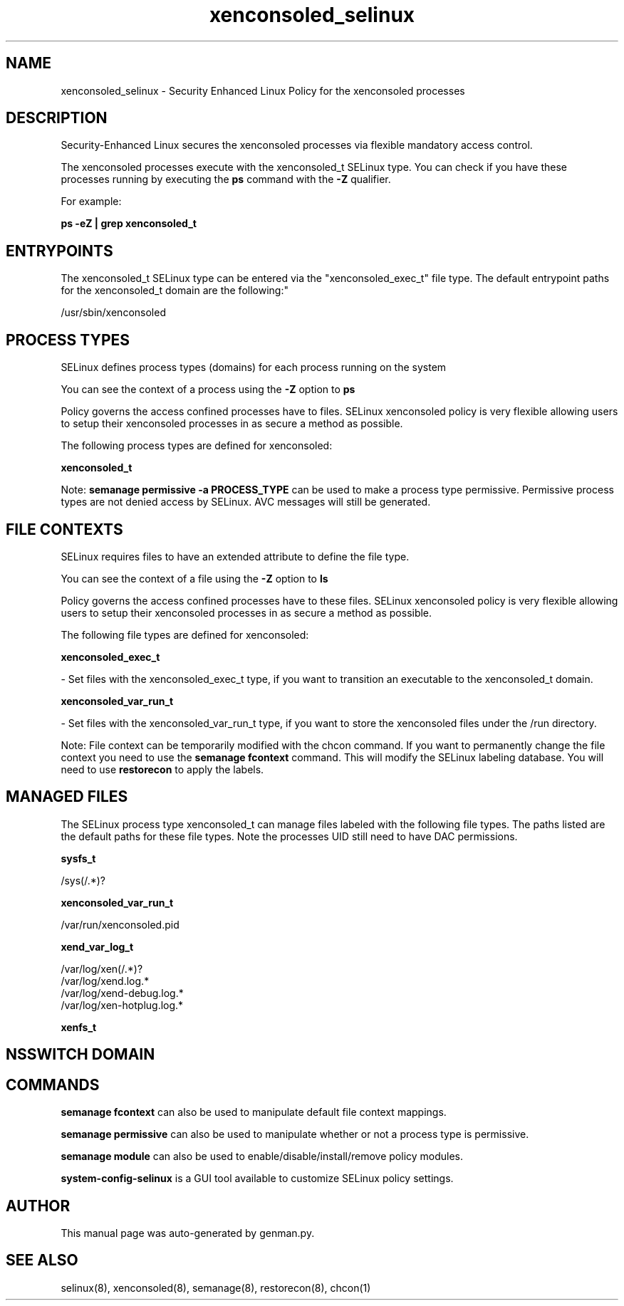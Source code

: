 .TH  "xenconsoled_selinux"  "8"  "xenconsoled" "dwalsh@redhat.com" "xenconsoled SELinux Policy documentation"
.SH "NAME"
xenconsoled_selinux \- Security Enhanced Linux Policy for the xenconsoled processes
.SH "DESCRIPTION"

Security-Enhanced Linux secures the xenconsoled processes via flexible mandatory access control.

The xenconsoled processes execute with the xenconsoled_t SELinux type. You can check if you have these processes running by executing the \fBps\fP command with the \fB\-Z\fP qualifier. 

For example:

.B ps -eZ | grep xenconsoled_t


.SH "ENTRYPOINTS"

The xenconsoled_t SELinux type can be entered via the "xenconsoled_exec_t" file type.  The default entrypoint paths for the xenconsoled_t domain are the following:"

/usr/sbin/xenconsoled
.SH PROCESS TYPES
SELinux defines process types (domains) for each process running on the system
.PP
You can see the context of a process using the \fB\-Z\fP option to \fBps\bP
.PP
Policy governs the access confined processes have to files. 
SELinux xenconsoled policy is very flexible allowing users to setup their xenconsoled processes in as secure a method as possible.
.PP 
The following process types are defined for xenconsoled:

.EX
.B xenconsoled_t 
.EE
.PP
Note: 
.B semanage permissive -a PROCESS_TYPE 
can be used to make a process type permissive. Permissive process types are not denied access by SELinux. AVC messages will still be generated.

.SH FILE CONTEXTS
SELinux requires files to have an extended attribute to define the file type. 
.PP
You can see the context of a file using the \fB\-Z\fP option to \fBls\bP
.PP
Policy governs the access confined processes have to these files. 
SELinux xenconsoled policy is very flexible allowing users to setup their xenconsoled processes in as secure a method as possible.
.PP 
The following file types are defined for xenconsoled:


.EX
.PP
.B xenconsoled_exec_t 
.EE

- Set files with the xenconsoled_exec_t type, if you want to transition an executable to the xenconsoled_t domain.


.EX
.PP
.B xenconsoled_var_run_t 
.EE

- Set files with the xenconsoled_var_run_t type, if you want to store the xenconsoled files under the /run directory.


.PP
Note: File context can be temporarily modified with the chcon command.  If you want to permanently change the file context you need to use the 
.B semanage fcontext 
command.  This will modify the SELinux labeling database.  You will need to use
.B restorecon
to apply the labels.

.SH "MANAGED FILES"

The SELinux process type xenconsoled_t can manage files labeled with the following file types.  The paths listed are the default paths for these file types.  Note the processes UID still need to have DAC permissions.

.br
.B sysfs_t

	/sys(/.*)?
.br

.br
.B xenconsoled_var_run_t

	/var/run/xenconsoled\.pid
.br

.br
.B xend_var_log_t

	/var/log/xen(/.*)?
.br
	/var/log/xend\.log.*
.br
	/var/log/xend-debug\.log.*
.br
	/var/log/xen-hotplug\.log.*
.br

.br
.B xenfs_t


.SH NSSWITCH DOMAIN

.SH "COMMANDS"
.B semanage fcontext
can also be used to manipulate default file context mappings.
.PP
.B semanage permissive
can also be used to manipulate whether or not a process type is permissive.
.PP
.B semanage module
can also be used to enable/disable/install/remove policy modules.

.PP
.B system-config-selinux 
is a GUI tool available to customize SELinux policy settings.

.SH AUTHOR	
This manual page was auto-generated by genman.py.

.SH "SEE ALSO"
selinux(8), xenconsoled(8), semanage(8), restorecon(8), chcon(1)
